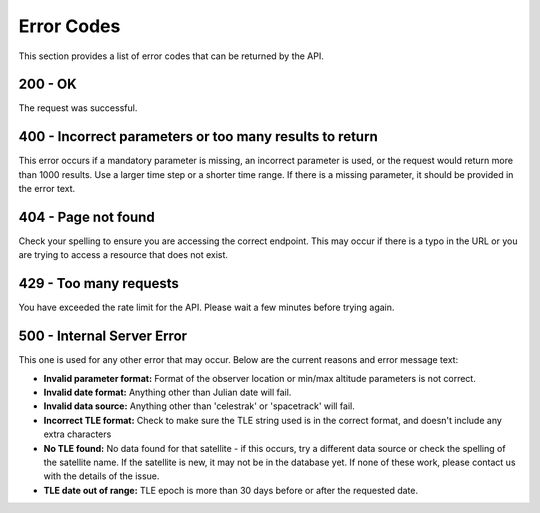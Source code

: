 Error Codes
===============

This section provides a list of error codes that can be returned by the API.

200 - OK
------------
The request was successful.

400 - Incorrect parameters or too many results to return
---------------------------------------------------------
This error occurs if a mandatory parameter is missing, an incorrect parameter is used, or
the request would return more than 1000 results. Use a larger time step or a shorter time range.
If there is a missing parameter, it should be provided in the error text.

404 - Page not found
--------------------
Check your spelling to ensure you are accessing the correct endpoint. This may occur if
there is a typo in the URL or you are trying to access a resource that does not exist.

429 - Too many requests
------------------------
You have exceeded the rate limit for the API. Please wait a few minutes before trying again.

500 - Internal Server Error
---------------------------
This one is used for any other error that may occur. Below are the current reasons and error message text:

* **Invalid parameter format:** Format of the observer location or min/max altitude parameters is not correct.
* **Invalid date format:** Anything other than Julian date will fail.
* **Invalid data source:** Anything other than 'celestrak' or 'spacetrack' will fail.
* **Incorrect TLE format:** Check to make sure the TLE string used is in the correct format, and doesn't include any extra characters
* **No TLE found:** No data found for that satellite - if this occurs, try a different data source or check the spelling of the satellite name. If the satellite is new, it may not be in the database yet. If none of these work, please contact us with the details of the issue.
* **TLE date out of range:** TLE epoch is more than 30 days before or after the requested date.
